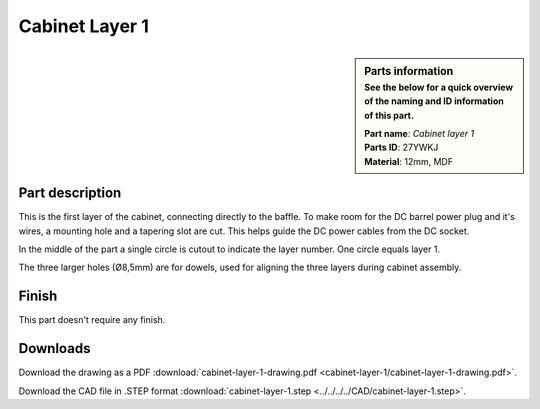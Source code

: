 .. _cabinet layer 1:

Cabinet Layer 1
***************

.. sidebar:: Parts information
  :subtitle: See the below for a quick overview of the naming and ID information of this part.

  | **Part name**: *Cabinet layer 1*
  | **Parts ID**: 27YWKJ
  | **Material**: 12mm, MDF

Part description
----------------

This is the first layer of the cabinet, connecting directly to the baffle.
To make room for the DC barrel power plug and it's wires, a mounting hole and a tapering slot are cut. This helps guide the DC power cables from the DC socket.

In the middle of the part a single circle is cutout to indicate the layer number. One circle equals layer 1.

The three larger holes (Ø8,5mm) are for dowels, used for aligning the three layers during cabinet assembly.

.. image:: cabinet-layer-1/cabinet-layer-1-drawing.png
  :width: 500
  :alt: Drawing with measurements of the back panel

Finish
------

This part doesn't require any finish.

Downloads
---------

Download the drawing as a PDF :download:`cabinet-layer-1-drawing.pdf <cabinet-layer-1/cabinet-layer-1-drawing.pdf>`.

Download the CAD file in .STEP format :download:`cabinet-layer-1.step <../../../../CAD/cabinet-layer-1.step>`.

.. panels::
    :column: col-lg-12

    Fusion 360 Source Files
    ^^^^^^^^^^^^^^^^^^^^^^^

    *The model is developed in Fusion 360. To access the original Fusion 360 source files, follow the link below.*

    .. link-button:: https://a360.co/3wpDXcN
        :classes: btn-success
        :text: Access source files
